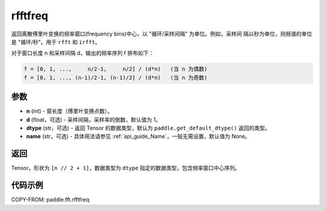 .. _cn_api_paddle_fft_rfftfreq:

rfftfreq
-------------------------------

.. py:function:: paddle.fft.rfftfreq(n, d=1.0, dtype=None, name=None)

返回离散傅里叶变换的频率窗口(frequency bins)中心，以 "循环/采样间隔" 为单位。例如，采样间
隔以秒为单位，则频谱的单位是 "循环/秒"。用于 ``rfft`` 和 ``irfft``。

对于窗口长度 n 和采样间隔 d，输出的频率序列 f 排布如下：

.. code-block:: text

    f = [0, 1, ...,     n/2-1,     n/2] / (d*n)   (当 n 为偶数)
    f = [0, 1, ..., (n-1)/2-1, (n-1)/2] / (d*n)   (当 n 为奇数)

参数
:::::::::

- **n** (int) - 窗长度（傅里叶变换点数）。
- **d** (float，可选) - 采样间隔，采样率的倒数，默认值为 1。
- **dtype** (str，可选) - 返回 Tensor 的数据类型，默认为
  ``paddle.get_default_dtype()`` 返回的类型。
- **name** (str，可选) - 具体用法请参见 :ref:`api_guide_Name`，一般无需设置，默认值为 None。


返回
:::::::::

Tensor，形状为 ``[n // 2 + 1]``，数据类型为 ``dtype`` 指定的数据类型，包含频率窗口中心序列。

代码示例
:::::::::

COPY-FROM: paddle.fft.rfftfreq
